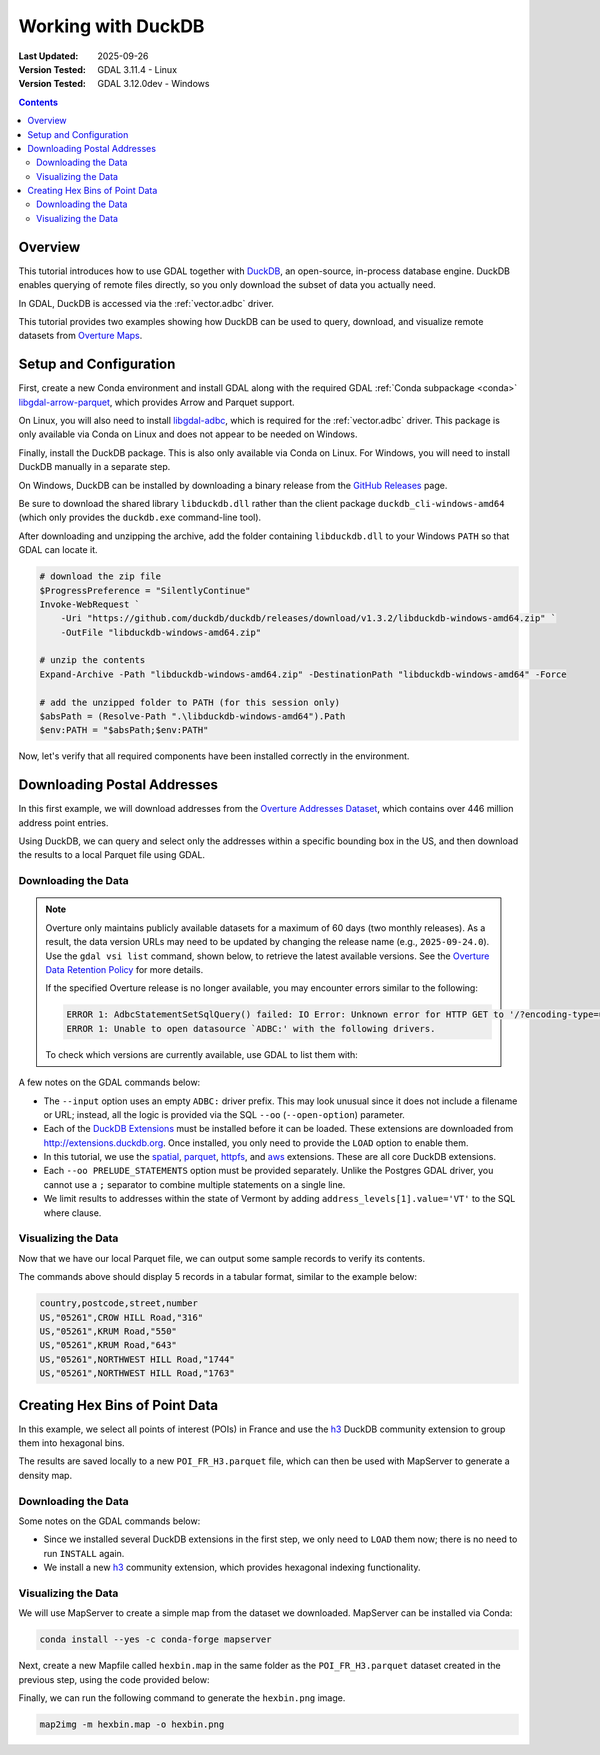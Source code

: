 .. _duckdb_tut:

================================================================================
Working with DuckDB
================================================================================

:Last Updated:   2025-09-26
:Version Tested: GDAL 3.11.4 - Linux
:Version Tested: GDAL 3.12.0dev - Windows

.. contents::
    :depth: 3

Overview
--------

This tutorial introduces how to use GDAL together with `DuckDB <https://duckdb.org/>`__, an open-source, in-process database engine. DuckDB enables querying of remote files 
directly, so you only download the subset of data you actually need.

In GDAL, DuckDB is accessed via the :ref:`vector.adbc` driver.

This tutorial provides two examples showing how DuckDB can be used to query, download, and visualize remote datasets from `Overture Maps <https://overturemaps.org/>`__.

Setup and Configuration
-----------------------

First, create a new Conda environment and install GDAL along with the required GDAL :ref:`Conda subpackage <conda>` 
`libgdal-arrow-parquet <https://anaconda.org/conda-forge/libgdal-arrow-parquet>`_, which provides Arrow and Parquet support.  

On Linux, you will also need to install `libgdal-adbc <https://anaconda.org/conda-forge/libgdal-adbc>`_, which is required for the :ref:`vector.adbc` driver. 
This package is only available via Conda on Linux and does not appear to be needed on Windows.

Finally, install the DuckDB package. This is also only available via Conda on Linux. For Windows, you will need to install DuckDB manually in a separate step.

.. tabs::

   .. code-tab:: bash

        conda create --yes --name gdal
        conda activate gdal
        conda install --yes -c conda-forge gdal libgdal-arrow-parquet libgdal-adbc
        conda install --yes libduckdb

   .. code-tab:: powershell

        conda create --yes --name gdal
        conda activate gdal
        # the tutorial only works on Windows with GDAL 3.12
        conda install --yes -c gdal-master -c conda-forge gdal-master::libgdal-arrow-parquet

On Windows, DuckDB can be installed by downloading a binary release from the `GitHub Releases <https://github.com/duckdb/duckdb/releases/>`_ page.

Be sure to download the shared library ``libduckdb.dll`` rather than the client package ``duckdb_cli-windows-amd64`` (which only provides the ``duckdb.exe`` command-line tool).

After downloading and unzipping the archive, add the folder containing ``libduckdb.dll`` to your Windows ``PATH`` so that GDAL can locate it.

.. code-block:: ps1

    # download the zip file
    $ProgressPreference = "SilentlyContinue"
    Invoke-WebRequest `
        -Uri "https://github.com/duckdb/duckdb/releases/download/v1.3.2/libduckdb-windows-amd64.zip" `
        -OutFile "libduckdb-windows-amd64.zip"

    # unzip the contents
    Expand-Archive -Path "libduckdb-windows-amd64.zip" -DestinationPath "libduckdb-windows-amd64" -Force

    # add the unzipped folder to PATH (for this session only)
    $absPath = (Resolve-Path ".\libduckdb-windows-amd64").Path
    $env:PATH = "$absPath;$env:PATH"

Now, let's verify that all required components have been installed correctly in the environment.

.. tabs::

   .. code-tab:: bash

       gdal --version
       # GDAL 3.11.4 "Eganville", released 2025/09/04
       conda list | grep "libgdal-arrow-parquet"
       # libgdal-arrow-parquet     3.11.4               he2d30bd_3    conda-forge
       conda list | grep "duckdb"
       # libduckdb                 1.3.2                h8eb67b4_2    conda-forge
       gdal vector --formats | grep ADBC
       # ADBC -vector- (ro): Arrow Database Connectivity

       # test the parquet driver is working
       gdal vector info "/vsicurl/https://github.com/opengeospatial/geoparquet/raw/main/examples/example.parquet"

   .. code-tab:: powershell

       # the GDAL environment variables GDAL_DRIVER_PATH and GDAL_DATA don't seem to be set after installing
       # to an active environment, so reactivate it
       conda deactivate
       conda activate gdal
       gdal --version
       # GDAL 3.12.0dev-2b1c4d1fdb-dirty, released 2025/09/22

       gdal vector --formats | Select-String "ADBC"
       # ADBC -vector- (ro): Arrow Database Connectivity

       # test the parquet driver is working
       gdal vector info "/vsicurl/https://github.com/opengeospatial/geoparquet/raw/main/examples/example.parquet"

Downloading Postal Addresses
----------------------------

In this first example, we will download addresses from the `Overture Addresses Dataset <https://docs.overturemaps.org/guides/addresses/>`__, 
which contains over 446 million address point entries.

Using DuckDB, we can query and select only the addresses within a specific bounding box in the US, and then download the results to a local Parquet file 
using GDAL.

Downloading the Data
++++++++++++++++++++

.. note::

    Overture only maintains publicly available datasets for a maximum of 60 days (two monthly releases). As a result, the data version URLs may need to be updated 
    by changing the release name (e.g., ``2025-09-24.0``). Use the ``gdal vsi list`` command, shown below, to retrieve the latest available versions. See the 
    `Overture Data Retention Policy <https://docs.overturemaps.org/release-calendar/#data-retention-policy>`__ for more details.

    If the specified Overture release is no longer available, you may encounter errors similar to the following:

    .. code-block:: console

        ERROR 1: AdbcStatementSetSqlQuery() failed: IO Error: Unknown error for HTTP GET to '/?encoding-type=url&list-type=2&prefix=release%2F2025-06-25.0%2Ftheme%3Dplaces%2Ftype%3Dplace%2F'
        ERROR 1: Unable to open datasource `ADBC:' with the following drivers.

    To check which versions are currently available, use GDAL to list them with:

    .. tabs::

       .. code-tab:: bash

           export AWS_NO_SIGN_REQUEST="YES"
           gdal vsi list "/vsis3/overturemaps-us-west-2/release/"

       .. code-tab:: powershell

           $ENV:AWS_NO_SIGN_REQUEST="YES"
           gdal vsi list "/vsis3/overturemaps-us-west-2/release/"

A few notes on the GDAL commands below:

- The ``--input`` option uses an empty ``ADBC:`` driver prefix. This may look unusual since it does not include a filename or URL; instead,
  all the logic is provided via the SQL ``--oo`` (``--open-option``) parameter.

- Each of the `DuckDB Extensions <https://duckdb.org/docs/stable/extensions/overview.html>`__ must be installed before it can be loaded.
  These extensions are downloaded from `http://extensions.duckdb.org <http://extensions.duckdb.org>`__. Once installed, you only need to provide the ``LOAD`` option to enable them.

- In this tutorial, we use the `spatial <https://duckdb.org/docs/stable/core_extensions/spatial/overview>`__, 
  `parquet <https://duckdb.org/docs/stable/data/parquet/overview.html>`__, 
  `httpfs <https://duckdb.org/docs/stable/core_extensions/httpfs/overview>`__, and 
  `aws <https://duckdb.org/docs/stable/core_extensions/aws.html>`__ extensions. These are all core DuckDB extensions.

- Each ``--oo PRELUDE_STATEMENTS`` option must be provided separately. Unlike the Postgres GDAL driver, you cannot use a ``;`` separator to combine multiple statements on a single line.

- We limit results to addresses within the state of Vermont by adding ``address_levels[1].value='VT'`` to the SQL where clause.

.. tabs::

   .. code-tab:: bash gdal CLI

        gdal vector convert --format parquet --output overture-vt-addresses.parquet \
            --oo ADBC_DRIVER=duckdb \
            --oo PRELUDE_STATEMENTS="INSTALL spatial" \
            --oo PRELUDE_STATEMENTS="LOAD spatial" \
            --oo PRELUDE_STATEMENTS="INSTALL parquet" \
            --oo PRELUDE_STATEMENTS="LOAD parquet" \
            --oo PRELUDE_STATEMENTS="INSTALL httpfs" \
            --oo PRELUDE_STATEMENTS="LOAD httpfs" \
            --oo PRELUDE_STATEMENTS="INSTALL aws" \
            --oo PRELUDE_STATEMENTS="LOAD aws" \
            --oo SQL="select * from read_parquet('s3://overturemaps-us-west-2/release/2025-09-24.0/theme=addresses/type=address/*') where country='US' and bbox.xmin between -74 and -73 and bbox.ymin between 42.7 and 45.1 and address_levels[1].value='VT'" \
            --input ADBC: --overwrite

   .. code-tab:: bash Traditional

        ogr2ogr -f parquet overture-vt-addresses.parquet \
            -oo ADBC_DRIVER=libduckdb \
            -oo PRELUDE_STATEMENTS="INSTALL spatial" \
            -oo PRELUDE_STATEMENTS="LOAD spatial" \
            -oo PRELUDE_STATEMENTS="INSTALL parquet" \
            -oo PRELUDE_STATEMENTS="LOAD parquet" \
            -oo PRELUDE_STATEMENTS="INSTALL httpfs" \
            -oo PRELUDE_STATEMENTS="LOAD httpfs" \
            -oo PRELUDE_STATEMENTS="INSTALL aws" \
            -oo PRELUDE_STATEMENTS="LOAD aws" \
            -oo SQL="select * from read_parquet('s3://overturemaps-us-west-2/release/2025-09-24.0/theme=addresses/type=address/*') where country='US' and bbox.xmin between -74 and -73 and bbox.ymin between 42.7 and 45.1 and address_levels[1].value='VT'" \
            ADBC:

   .. code-tab:: powershell

        gdal vector convert --format parquet --output overture-vt-addresses.parquet `
            --oo ADBC_DRIVER=duckdb `
            --oo PRELUDE_STATEMENTS="INSTALL spatial" `
            --oo PRELUDE_STATEMENTS="LOAD spatial" `
            --oo PRELUDE_STATEMENTS="INSTALL parquet" `
            --oo PRELUDE_STATEMENTS="LOAD parquet" `
            --oo PRELUDE_STATEMENTS="INSTALL httpfs" 
            --oo PRELUDE_STATEMENTS="LOAD httpfs" `
            --oo PRELUDE_STATEMENTS="INSTALL aws" `
            --oo PRELUDE_STATEMENTS="LOAD aws" `
            --oo SQL="select * from read_parquet('s3://overturemaps-us-west-2/release/2025-09-24.0/theme=addresses/type=address/*') where country='US' and bbox.xmin between -74 and -73 and bbox.ymin between 42.7 and 45.1 and address_levels[1].value='VT'" `
            --input ADBC: --overwrite

Visualizing the Data
++++++++++++++++++++

Now that we have our local Parquet file, we can output some sample records to verify its contents.

.. tabs::

   .. code-tab:: bash gdal CLI

        gdal vector pipeline \
            ! read overture-vt-addresses.parquet \
            ! sql --sql "SELECT * FROM 'overture-vt-addresses' LIMIT 5" --dialect SQLITE \
            ! select --fields number,street,postcode,country \
            ! write /vsistdout/ --output-format CSV

   .. code-tab:: bash Traditional

        ogr2ogr -f CSV /vsistdout/ overture-vt-addresses.parquet -limit 5 -select number,street,postcode,country

   .. code-tab:: powershell

        gdal vector pipeline `
            ! read overture-vt-addresses.parquet `
            ! sql --sql "SELECT * FROM 'overture-vt-addresses' LIMIT 5" --dialect SQLITE `
            ! select --fields number,street,postcode,country `
            ! write /vsistdout/ --output-format CSV --quiet

The commands above should display 5 records in a tabular format, similar to the example below:

.. code-block:: console

    country,postcode,street,number
    US,"05261",CROW HILL Road,"316"
    US,"05261",KRUM Road,"550"
    US,"05261",KRUM Road,"643"
    US,"05261",NORTHWEST HILL Road,"1744"
    US,"05261",NORTHWEST HILL Road,"1763"

Creating Hex Bins of Point Data
-------------------------------

In this example, we select all points of interest (POIs) in France and use the `h3 <https://duckdb.org/community_extensions/extensions/h3.html>`__ DuckDB 
community extension to group them into hexagonal bins.

The results are saved locally to a new ``POI_FR_H3.parquet`` file, which can then be used with MapServer to generate a density map.

Downloading the Data
++++++++++++++++++++

Some notes on the GDAL commands below:

- Since we installed several DuckDB extensions in the first step, we only need to ``LOAD`` them now; there is no need to run ``INSTALL`` again.
- We install a new `h3 <https://duckdb.org/community_extensions/extensions/h3.html>`__ community extension, which provides hexagonal indexing functionality.

.. tabs::

   .. code-tab:: bash gdal CLI

        gdal vector pipeline \
            ! read --input ADBC: \
            --oo ADBC_DRIVER=libduckdb \
            --oo PRELUDE_STATEMENTS="LOAD spatial" \
            --oo PRELUDE_STATEMENTS="LOAD parquet" \
            --oo PRELUDE_STATEMENTS="LOAD httpfs" \
            --oo PRELUDE_STATEMENTS="LOAD aws" \
            --oo PRELUDE_STATEMENTS="INSTALL h3 FROM community" \
            --oo PRELUDE_STATEMENTS="LOAD h3" \
            --oo SQL="select h3_id, ST_GeomFromText(h3_cell_to_boundary_wkt(h3_id)) geometry, count(*) POI_count \
                from (select id, h3_latlng_to_cell_string(st_y(geometry), st_x(geometry), 6) as h3_id from \
                read_parquet('s3://overturemaps-us-west-2/release/2025-09-24.0/theme=places/type=place/*') \
                where addresses[1].country='FR' and bbox.xmin between -5 and 9 and bbox.ymin between 41 and 51) group by h3_id" \
            ! edit --crs epsg:4326 \
            ! write --format parquet POI_FR_H3.parquet

   .. code-tab:: bash Traditional

        ogr2ogr -f parquet POI_FR_H3.parquet -a_srs epsg:4326 \
            -oo ADBC_DRIVER=libduckdb \
            -oo PRELUDE_STATEMENTS="LOAD spatial" \
            -oo PRELUDE_STATEMENTS="LOAD parquet" \
            -oo PRELUDE_STATEMENTS="LOAD httpfs" \
            -oo PRELUDE_STATEMENTS="LOAD aws" \
            -oo PRELUDE_STATEMENTS="INSTALL h3 FROM community" \
            -oo PRELUDE_STATEMENTS="LOAD h3" \
            -oo SQL="select h3_id, ST_GeomFromText(h3_cell_to_boundary_wkt(h3_id)) geometry, count(*) POI_count \
                from (select id, h3_latlng_to_cell_string(st_y(geometry), st_x(geometry), 6) as h3_id from \
                read_parquet('s3://overturemaps-us-west-2/release/2025-09-24.0/theme=places/type=place/*') \
                where addresses[1].country='FR' and bbox.xmin between -5 and 9 and bbox.ymin between 41 and 51) group by h3_id" \
            ADBC:

   .. code-tab:: powershell

        gdal vector pipeline `
            ! read --input ADBC: `
            --oo ADBC_DRIVER=duckdb `
            --oo PRELUDE_STATEMENTS="LOAD spatial" `
            --oo PRELUDE_STATEMENTS="LOAD parquet" `
            --oo PRELUDE_STATEMENTS="LOAD httpfs" `
            --oo PRELUDE_STATEMENTS="LOAD aws" `
            --oo PRELUDE_STATEMENTS="INSTALL h3 FROM community" `
            --oo PRELUDE_STATEMENTS="LOAD h3" `
            --oo SQL="select h3_id, ST_GeomFromText(h3_cell_to_boundary_wkt(h3_id)) geometry, count(*) POI_count `
                from (select id, h3_latlng_to_cell_string(st_y(geometry), st_x(geometry), 6) as h3_id from `
                read_parquet('s3://overturemaps-us-west-2/release/2025-09-24.0/theme=places/type=place/*') `
                where addresses[1].country='FR' and bbox.xmin between -5 and 9 and bbox.ymin between 41 and 51) group by h3_id" `
            ! edit --crs epsg:4326 `
            ! write --format parquet POI_FR_H3.parquet

Visualizing the Data
++++++++++++++++++++

We will use MapServer to create a simple map from the dataset we downloaded. MapServer can be installed via Conda:

.. code-block:: bash

    conda install --yes -c conda-forge mapserver

Next, create a new Mapfile called ``hexbin.map`` in the same folder as the ``POI_FR_H3.parquet`` dataset created in the previous step, using the code provided below:

.. tabs::

   .. code-tab:: bash

        echo -e 'MAP
            NAME "HEXBIN"
            SIZE 2000 2000
            EXTENT -5.271 44.426 4.084 50.089
            PROJECTION
                "EPSG:4326"
            END
            LAYER
                NAME "POI_FR_H3"
                STATUS ON
                CONNECTION "POI_FR_H3.parquet"
                TYPE POLYGON
                CONNECTIONTYPE OGR
                CLASS
                    STYLE
                        RANGEITEM "POI_count"
                        COLORRANGE "#FFF7BC" "#D73027"
                        DATARANGE 1 1000
                    END
                END
            END
        END' > hexbin.map

   .. code-tab:: powershell

        @'
        MAP
            NAME "HEXBIN"
            SIZE 2000 2000
            EXTENT -5.271 44.426 4.084 50.089
            PROJECTION
                "EPSG:4326"
            END
            LAYER
                NAME "POI_FR_H3"
                STATUS ON
                CONNECTION "POI_FR_H3.parquet"
                TYPE POLYGON
                CONNECTIONTYPE OGR
                CLASS
                    STYLE
                        RANGEITEM "POI_count"
                        COLORRANGE "#FFF7BC" "#D73027"
                        DATARANGE 1 1000
                    END
                END
            END
        END
        '@ | Set-Content -Path "hexbin.map"

Finally, we can run the following command to generate the ``hexbin.png`` image.

.. code-block:: bash

    map2img -m hexbin.map -o hexbin.png

.. image:: ../../images/tutorials/hexbin.png
